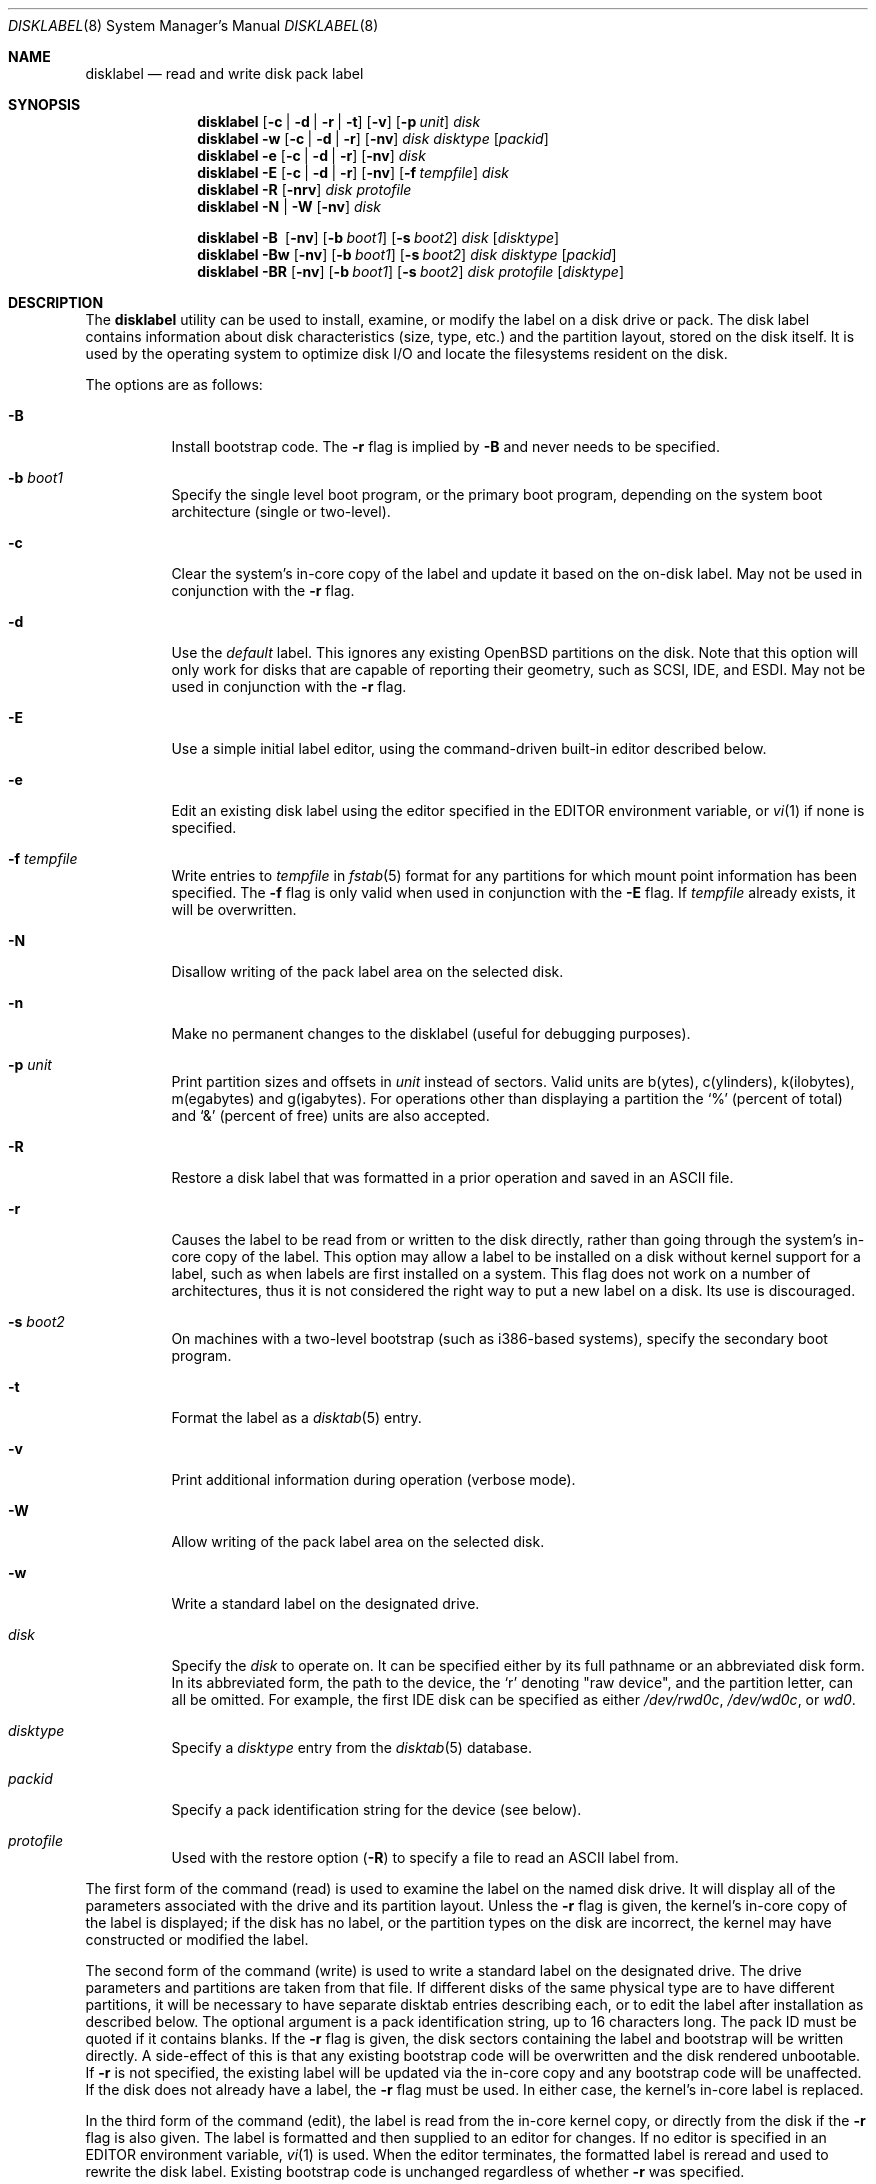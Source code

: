 .\"	$OpenBSD: disklabel.8,v 1.65 2008/01/08 23:46:54 krw Exp $
.\"	$NetBSD: disklabel.8,v 1.9 1995/03/18 14:54:38 cgd Exp $
.\"
.\" Copyright (c) 1987, 1988, 1991, 1993
.\"	The Regents of the University of California.  All rights reserved.
.\"
.\" This code is derived from software contributed to Berkeley by
.\" Symmetric Computer Systems.
.\"
.\" Redistribution and use in source and binary forms, with or without
.\" modification, are permitted provided that the following conditions
.\" are met:
.\" 1. Redistributions of source code must retain the above copyright
.\"    notice, this list of conditions and the following disclaimer.
.\" 2. Redistributions in binary form must reproduce the above copyright
.\"    notice, this list of conditions and the following disclaimer in the
.\"    documentation and/or other materials provided with the distribution.
.\" 3. Neither the name of the University nor the names of its contributors
.\"    may be used to endorse or promote products derived from this software
.\"    without specific prior written permission.
.\"
.\" THIS SOFTWARE IS PROVIDED BY THE REGENTS AND CONTRIBUTORS ``AS IS'' AND
.\" ANY EXPRESS OR IMPLIED WARRANTIES, INCLUDING, BUT NOT LIMITED TO, THE
.\" IMPLIED WARRANTIES OF MERCHANTABILITY AND FITNESS FOR A PARTICULAR PURPOSE
.\" ARE DISCLAIMED.  IN NO EVENT SHALL THE REGENTS OR CONTRIBUTORS BE LIABLE
.\" FOR ANY DIRECT, INDIRECT, INCIDENTAL, SPECIAL, EXEMPLARY, OR CONSEQUENTIAL
.\" DAMAGES (INCLUDING, BUT NOT LIMITED TO, PROCUREMENT OF SUBSTITUTE GOODS
.\" OR SERVICES; LOSS OF USE, DATA, OR PROFITS; OR BUSINESS INTERRUPTION)
.\" HOWEVER CAUSED AND ON ANY THEORY OF LIABILITY, WHETHER IN CONTRACT, STRICT
.\" LIABILITY, OR TORT (INCLUDING NEGLIGENCE OR OTHERWISE) ARISING IN ANY WAY
.\" OUT OF THE USE OF THIS SOFTWARE, EVEN IF ADVISED OF THE POSSIBILITY OF
.\" SUCH DAMAGE.
.\"
.\"	@(#)disklabel.8	8.2 (Berkeley) 4/19/94
.\"
.Dd $Mdocdate: December 16 2007 $
.Dt DISKLABEL 8
.Os
.Sh NAME
.Nm disklabel
.Nd read and write disk pack label
.Sh SYNOPSIS
.Nm disklabel
.Op Fl c | d | r | t
.Op Fl v
.Op Fl p Ar unit
.Ar disk
.Nm disklabel
.Fl w
.Op Fl c | d | r
.Op Fl nv
.Ar disk Ar disktype
.Op Ar packid
.Nm disklabel
.Fl e
.Op Fl c | d | r
.Op Fl nv
.Ar disk
.Nm disklabel
.Fl E
.Op Fl c | d | r
.Op Fl nv
.Op Fl f Ar tempfile
.Ar disk
.Nm disklabel
.Fl R
.Op Fl nrv
.Ar disk Ar protofile
.Nm disklabel
.Fl N | W
.Op Fl nv
.Ar disk
.Pp
.Nm disklabel
.Fl B\ \&
.Op Fl nv
.Op Fl b Ar boot1
.Op Fl s Ar boot2
.Ar disk
.Op Ar disktype
.Nm disklabel
.Fl Bw
.Op Fl nv
.Op Fl b Ar boot1
.Op Fl s Ar boot2
.Ar disk Ar disktype
.Op Ar packid
.Nm disklabel
.Fl BR
.Op Fl nv
.Op Fl b Ar boot1
.Op Fl s Ar boot2
.Ar disk Ar protofile
.Op Ar disktype
.Sh DESCRIPTION
The
.Nm
utility can be used to install, examine, or modify the label on a disk drive or
pack.
The disk label contains information about disk characteristics
.Pq size, type, etc.
and the partition layout, stored on the disk itself.
It is used by the operating system to optimize disk I/O and
locate the filesystems resident on the disk.
.Pp
The options are as follows:
.Bl -tag -width Ds
.It Fl B
Install bootstrap code.
The
.Fl r
flag is implied by
.Fl B
and never needs to be specified.
.It Fl b Ar boot1
Specify the single level boot program, or the primary boot program,
depending on the system boot architecture
.Pq single or two-level .
.It Fl c
Clear the system's in-core copy of the label and update it based on
the on-disk label.
May not be used in conjunction with the
.Fl r
flag.
.It Fl d
Use the
.Em default
label.
This ignores any existing
.Ox
partitions on the disk.
Note that this option will only work for disks
that are capable of reporting their geometry, such as SCSI, IDE, and ESDI.
May not be used in conjunction with the
.Fl r
flag.
.It Fl E
Use a simple initial label editor, using the command-driven built-in
editor described below.
.It Fl e
Edit an existing disk label using the editor specified in the
.Ev EDITOR
environment variable, or
.Xr vi 1
if none is specified.
.It Fl f Ar tempfile
Write entries to
.Ar tempfile
in
.Xr fstab 5
format for any partitions for which mount point information has been
specified.
The
.Fl f
flag is only valid when used in conjunction with the
.Fl E
flag.
If
.Ar tempfile
already exists, it will be overwritten.
.It Fl N
Disallow writing of the pack label area on the selected disk.
.It Fl n
Make no permanent changes to the disklabel
.Pq useful for debugging purposes .
.It Fl p Ar unit
Print partition sizes and offsets in
.Ar unit
instead of sectors.
Valid units are b(ytes), c(ylinders), k(ilobytes), m(egabytes) and g(igabytes).
For operations other than displaying a partition the
.Ql %
(percent of total) and
.Ql &
(percent of free) units are also accepted.
.It Fl R
Restore a disk label that was formatted in a prior operation and
saved in an
.Tn ASCII
file.
.It Fl r
Causes the label to be read from or written to the disk directly,
rather than going through the system's in-core copy of the label.
This option may allow a label to be installed on a disk without kernel
support for a label, such as when labels are first installed on a
system.
This flag does not work on a number of architectures, thus it is
not considered the right way to put a new label on a disk.
Its use is discouraged.
.It Fl s Ar boot2
On machines with a two-level bootstrap
.Pq such as i386-based systems ,
specify the secondary boot program.
.It Fl t
Format the label as a
.Xr disktab 5
entry.
.It Fl v
Print additional information during operation
.Pq verbose mode .
.It Fl W
Allow writing of the pack label area on the selected disk.
.It Fl w
Write a standard label on the designated drive.
.It Ar disk
Specify the
.Ar disk
to operate on.
It can be specified either by its full pathname or an abbreviated disk form.
In its abbreviated form, the path to the device, the
.Sq r
denoting
.Qq raw device ,
and the partition letter, can all be omitted.
For example, the first IDE disk can be specified as either
.Pa /dev/rwd0c ,
.Pa /dev/wd0c ,
or
.Ar wd0 .
.It Ar disktype
Specify a
.Ar disktype
entry from the
.Xr disktab 5
database.
.It Ar packid
Specify a pack identification string for the device
.Pq see below .
.It Ar protofile
Used with the restore option
.Pq Fl R
to specify a file to read an ASCII label from.
.El
.Pp
The first form of the command
.Pq read
is used to examine the label on the named disk drive.
It will display all of the parameters associated with the drive
and its partition layout.
Unless the
.Fl r
flag is given, the kernel's in-core copy of the label is displayed; if
the disk has no label, or the partition types on the disk are
incorrect, the kernel may have constructed or modified the label.
.Pp
The second form of the command
.Pq write
is used to write a standard label on the designated drive.
The drive parameters and partitions are taken from that file.
If different disks of the same physical type are
to have different partitions, it will be necessary to have separate
disktab entries describing each, or to edit the label after
installation as described below.
The optional argument is a pack
identification string, up to 16 characters long.
The pack ID must be quoted if it contains blanks.
If the
.Fl r
flag is given, the disk sectors containing the label and bootstrap
will be written directly.
A side-effect of this is that any existing
bootstrap code will be overwritten and the disk rendered unbootable.
If
.Fl r
is not specified, the existing label will be updated via the in-core
copy and any bootstrap code will be unaffected.
If the disk does not already have a label, the
.Fl r
flag must be used.
In either case, the kernel's in-core label is replaced.
.Pp
In the third form of the command
.Pq edit ,
the label is read from the in-core kernel copy, or directly from the disk if the
.Fl r
flag is also given.
The label is formatted and then supplied to an editor for changes.
If no editor is specified in an
.Ev EDITOR
environment variable,
.Xr vi 1
is used.
When the editor terminates, the formatted label is reread and
used to rewrite the disk label.
Existing bootstrap code is unchanged regardless of whether
.Fl r
was specified.
.Pp
The initial label editor mode
.Pq fourth form
is only intended for new disks as it will move partitions around as necessary
to maintain a contiguous pool of free blocks.
Some commands or prompts take an optional unit.
Available units are
.Sq b
for bytes,
.Sq c
for cylinders,
.Sq k
for kilobytes,
.Sq m
for megabytes,
and
.Sq g
for gigabytes.
Quantities will be rounded to the nearest
cylinder when units are specified for sizes
.Pq or offsets .
Commands may be aborted by entering
.Ql ^D
.Pq Control-D .
Entering
.Ql ^D
at the main
.Ql >
prompt will exit the editor.
At prompts that request a size,
.Ql *
may be entered to indicate the rest of the available space.
The editor commands are as follows:
.Bl -tag -width "p [unit] "
.It Cm ?\& Op Ar command
Display help message with all available commands.
A
.Em command
may be specified to get more detailed help.
There is also
.Pq simple
context-sensitive help available at most prompts.
.It Cm a Op Ar part
Add new partition.
This option adds a new BSD partition.
If no partition letter is specified
.Pq a\-p ,
the user will be prompted for one.
.It Cm b
Set
.Ox
disk boundaries.
This option tells
.Nm
which parts of the disk it is allowed to modify.
This option is probably only useful for ports with
.Xr fdisk 8
partition tables where the ending sector in the MBR is incorrect.
The user may enter
.Ql *
at the
.Dq Size
prompt to indicate the entire size of the disk
.Pq minus the starting sector .
This is useful for disks larger than 8 gigabytes where the
fdisk partition table is incapable of storing the real size.
.It Cm c Op Ar part
Change the size of an existing partition.
If no partition is specified, the user will be prompted for one.
The new size may be
in terms of the aforementioned units and may also be prefixed with
.Ql +
or
.Ql -
to change the size by a relative amount.
.It Cm D
Sets the disk label to the default values as reported by the kernel.
This simulates the case where there is no disk label.
.It Cm d Op Ar part
Delete an existing partition (or
.Ql *
to delete all partitions).
If no partition is specified, the user will be prompted for one.
The
.Ql c
partition cannot be deleted.
.It Cm e
Edit drive parameters.
This option is used to set the following parameters:
disk type, a descriptive label string, sectors/track,
tracks/cylinder, sectors/cylinder, number of cylinders,
total sectors, rpm, and interleave.
.It Xo
.Cm g
.Sm off
.Op Ar d | u
.Sm on
.Xc
Set disk geometry based on what the
.Em disk
or
.Em user
thinks (the
.Em user
geometry is simply what the label said before
.Nm
made any changes).
.It Cm M
Display this manual page.
.It Cm m Op Ar part
Modify parameters for an existing partition.
If no partition is specified, the user will be prompted for one.
This option allows
the user to change the filesystem type, starting offset, partition size,
and mount point for the specified partition.
If expert mode is enabled (see
.Cm X
below), then block fragment size, block size, and cylinders per group
can also be modified.
Note that not all parameters are configurable for non-BSD partitions.
.It Cm n Op Ar part
Name the mount point for an existing partition.
If no partition is specified, the user will be prompted for one.
This option is only valid if
.Nm
was invoked with the
.Fl f
flag.
.It Cm p Op Ar unit
Print the current disk label.
If a
.Em unit
is given, the size and offsets are displayed in terms of the
specified unit.
.It Cm q
Quit the editor.
If any changes have been made, the user will be
asked whether or not to save the changes to the on-disk label.
.It Cm r
Recalculate free space.
This command displays all the free areas on the disk and the total
number of free sectors.
.It Cm s Op Ar path
Save the label to a file in
.Tn ASCII
format (suitable for loading via the
.Fl R
option).
If no path is specified, the user will be prompted for one.
.It Cm u
Undo
.Pq or redo
last change.
Entering
.Em u
once will undo the last change.
Entering it again will restore the change.
.It Cm w
Write the label to disk.
This option will commit any changes to the on-disk label.
.It Cm X
Toggle
.Dq expert mode .
By default, some settings are reserved for experts only
(such as the block and fragment size on ffs partitions).
.It Cm x
Exit the editor without saving any changes to the label.
.It Cm z
Zeroes out the existing partition table, leaving only the
.Sq c
partition.
The drive parameters are not changed.
.El
.Pp
In the restore form of the command
.Pq fifth form ,
the prototype file used to create the label should be in the same format
as that produced when reading or editing a label.
Comments are delimited by
.Ar #
and newline.
As with
.Fl w ,
any existing bootstrap code will be clobbered if
.Fl r
is specified and will be unaffected otherwise.
.Pp
The sixth form of the command
.Pq protect
is used to control write access to the label area of a disk
so that the label cannot be inadvertently overwritten.
The
.Fl N
and
.Fl W
options are only available on architectures that support this feature,
such as vax, hp300 and some sparc models.
.Pp
The final three forms of
.Nm
are used to install bootstrap code on machines where the bootstrap is
part of the label.
The bootstrap code is comprised of one or two boot programs,
depending on the machine.
.Pp
When installing bootstrap code with the
.Fl B
flag, if the names are not explicitly given, standard boot programs
will be used.
The boot programs are located in
.Pa /usr/mdec .
The names of the programs are taken from the
.Dq b0
and
.Dq b1
parameters of the
.Xr disktab 5
entry for the disk if
.Ar disktype
was given and its disktab entry exists and includes those parameters.
Otherwise, boot program names are derived from the name of the
disk.
These names are of the form
.Pa basename Ns boot
for the primary
.Pq or only
bootstrap, and
.Pf boot Pa basename
for the secondary bootstrap; for example,
.Pa /usr/mdec/sdboot
and
.Pa /usr/mdec/bootsd
if the disk device is
.Em sd0 .
.Pp
The first of the three boot-installation forms is used to install
bootstrap code without changing the existing label.
It is essentially a read command with respect to the disk label itself
and all options are related to the specification of the boot program
as described previously.
The final two forms are analogous to the basic write and restore versions
except that they will install bootstrap code in addition to a new label.
.Pp
Note that when a disk has no real BSD disklabel, the kernel creates a
default label so that the disk can be used.
This default label will include other partitions found on the disk if
they are supported on your architecture.
For example, on systems that support
.Xr fdisk 8
partitions the default label will also include DOS and Linux partitions.
However, these entries are not dynamic, they are fixed at the time
.Nm
is run.
That means that subsequent changes that affect non-OpenBSD
partitions will not be present in the default label,
though they may be updated by hand.
To see the default label, run
.Nm
with the
.Fl d
flag.
.Nm
can then be run with the
.Fl e
flag and any entries pasted as desired from the default label into the real one.
.Sh FILES
.Bl -tag -width Pa -compact
.It Pa /etc/disklabels
Directory for backup labels.
.It Pa /etc/disktab
Disk description file.
.It Pa /usr/mdec/ Ns Em xx Ns boot
Primary bootstrap.
.It Pa /usr/mdec/boot Ns Em xx
Secondary bootstrap.
.El
.Sh EXAMPLES
Display the in-core label for sd0 as obtained via
.Pa /dev/rsd0c :
.Pp
.Dl # disklabel sd0
.Pp
Create a label for sd0 based on information for
.Dq sd2212
found in
.Pa /etc/disktab .
Any existing bootstrap code will be clobbered.
(Normally you do not want to use the
.Fl r
flag though.)
.Pp
.Dl # disklabel -w -r /dev/rsd0c sd2212 foo
.Pp
Read the on-disk label for sd0, edit it and reinstall in-core as
well as on-disk.
(Normally you do not want to use the
.Fl r
flag
though.)
Existing bootstrap code is unaffected.
.Pp
.Dl # disklabel -e -r sd0
.Pp
Restore the on-disk and in-core label for sd0 from information in
.Pa mylabel .
Existing bootstrap code is unaffected.
.Pp
.Dl # disklabel -R sd0 mylabel
.Pp
Install a new bootstrap on sd0.
The boot code comes from
.Pa /usr/mdec/sdboot
and possibly
.Pa /usr/mdec/bootsd .
On-disk and in-core labels are unchanged, but on some systems other
information may be destroyed.
Use with care.
.Pp
.Dl # disklabel -B sd0
.Pp
Install a new label and bootstrap.
The label is derived from disktab information for
.Dq sd2212
and installed both in-core and
on-disk.
The bootstrap code comes from the file
.Pa /usr/mdec/newboot .
.Pp
.Dl # disklabel -w -B /dev/rsd0c -b newboot sd2212
.Sh DIAGNOSTICS
The kernel device drivers will not allow the size of a disk partition
to be decreased or the offset of a partition to be changed while
it is open.
Some device drivers create a label containing only a
single large partition if a disk is unlabeled; thus, the label must
be written to the
.Sq a
partition of the disk while it is open.
This sometimes requires the desired label to be set in two steps,
the first one creating at least one other partition, and the second
setting the label on the new partition while shrinking the
.Sq a
partition.
.Pp
On some machines the bootstrap code may not fit entirely in the
area allocated for it by some filesystems.
As a result, it may
not be possible to have filesystems on some partitions of a
.Dq bootable
disk.
When installing bootstrap code,
.Nm
checks for these cases.
If the installed boot code would overlap a partition of type
.Dv FS_UNUSED
it is marked as type
.Dv FS_BOOT .
The
.Xr newfs 8
utility will disallow creation of filesystems on
.Dv FS_BOOT
partitions.
Conversely, if a partition has a type other than
.Dv FS_UNUSED
or
.Dv FS_BOOT ,
.Nm
will not install bootstrap code that overlaps it.
.Sh SEE ALSO
.Xr disklabel 5 ,
.Xr disktab 5 ,
.Xr scan_ffs 8
.Sh CAVEATS
On architectures which have it,
.Xr installboot 8
is normally used to install boot code.
The
.Fl B
option to
.Nm
can still be used to install old style boot code,
but this usage is deprecated.
.Pp
On some machines, such as the sparc, partition tables
may not exhibit the full functionality that is described above.
.Pp
.Nm
only supports up to a maximum of 15 partitions,
.Sq a
through
.Sq p ,
excluding
.Sq c .
The
.Sq c
partition is reserved for the entire physical disk.
By convention, the
.Sq a
partition of the boot disk is the root partition, and the
.Sq b
partition of the boot disk is the swap partition,
but all other letters can be used in any order for any other
partitions as desired.
.Sh BUGS
When a disk name is given without a full pathname, the constructed
device name uses the
.Sq a
partition on the tahoe, the
.Sq c
partition on all others.
In
.Fl E
mode,
.Nm
is far too quick to shuffle partitions around; it should keep a
free block list and only move partitions around with the user's
permission.
Also, in
.Fl E
mode, partitions outside the
.Ox
portion of the disk should be changeable.
